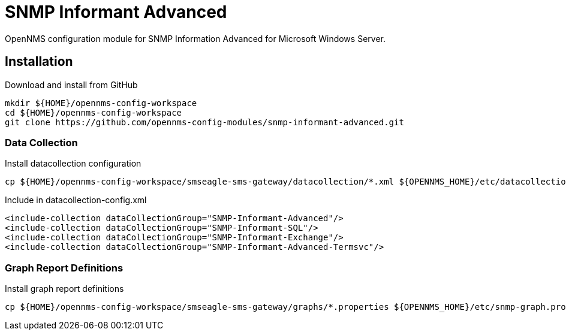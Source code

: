 = SNMP Informant Advanced

OpenNMS configuration module for SNMP Information Advanced for Microsoft Windows Server.

== Installation

.Download and install from GitHub
[source, bash]
----
mkdir ${HOME}/opennms-config-workspace
cd ${HOME}/opennms-config-workspace
git clone https://github.com/opennms-config-modules/snmp-informant-advanced.git
----

=== Data Collection

.Install datacollection configuration
[source, bash]
----
cp ${HOME}/opennms-config-workspace/smseagle-sms-gateway/datacollection/*.xml ${OPENNMS_HOME}/etc/datacollection
----

.Include in datacollection-config.xml
[source, xml]
----
<include-collection dataCollectionGroup="SNMP-Informant-Advanced"/>
<include-collection dataCollectionGroup="SNMP-Informant-SQL"/>
<include-collection dataCollectionGroup="SNMP-Informant-Exchange"/>
<include-collection dataCollectionGroup="SNMP-Informant-Advanced-Termsvc"/>
----

=== Graph Report Definitions

.Install graph report definitions
[source, bash]
----
cp ${HOME}/opennms-config-workspace/smseagle-sms-gateway/graphs/*.properties ${OPENNMS_HOME}/etc/snmp-graph.properties.d
----
